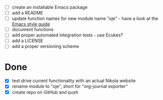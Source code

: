 - [ ] create an installable Emacs package
- [ ] add a README
- [ ] update function names for new module name "oje" - have a look at the [[https://github.com/bbatsov/emacs-lisp-style-guide][Emacs style guide]]
- [ ] document functions
- [ ] add proper automated integration tests - use Ecukes?
- [ ] add a LICENSE
- [ ] add a proper versioning scheme

* Done
- [X] test drive current functionality with an actual Nikola website
- [X] rename module to "oje", short for "org-journal exporter"
- [X] create repo on GitHub and push
